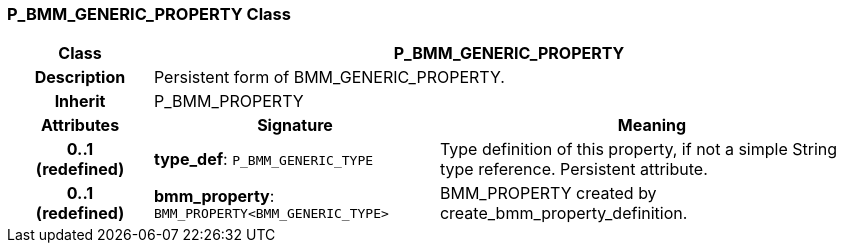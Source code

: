=== P_BMM_GENERIC_PROPERTY Class

[cols="^1,2,3"]
|===
h|*Class*
2+^h|*P_BMM_GENERIC_PROPERTY*

h|*Description*
2+a|Persistent form of BMM_GENERIC_PROPERTY.

h|*Inherit*
2+|P_BMM_PROPERTY

h|*Attributes*
^h|*Signature*
^h|*Meaning*

h|*0..1 +
(redefined)*
|*type_def*: `P_BMM_GENERIC_TYPE`
a|Type definition of this property, if not a simple String type reference. Persistent attribute.

h|*0..1 +
(redefined)*
|*bmm_property*: `BMM_PROPERTY<BMM_GENERIC_TYPE>`
a|BMM_PROPERTY created by create_bmm_property_definition.
|===
